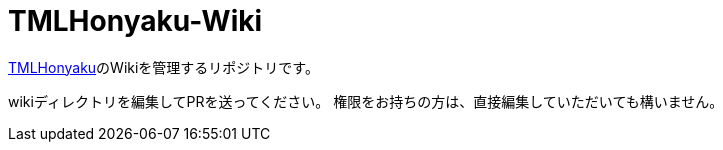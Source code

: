 = TMLHonyaku-Wiki

https://github.com/ExternalLocalizer/TMLHonyaku[TMLHonyaku]のWikiを管理するリポジトリです。

wikiディレクトリを編集してPRを送ってください。
権限をお持ちの方は、直接編集していただいても構いません。
